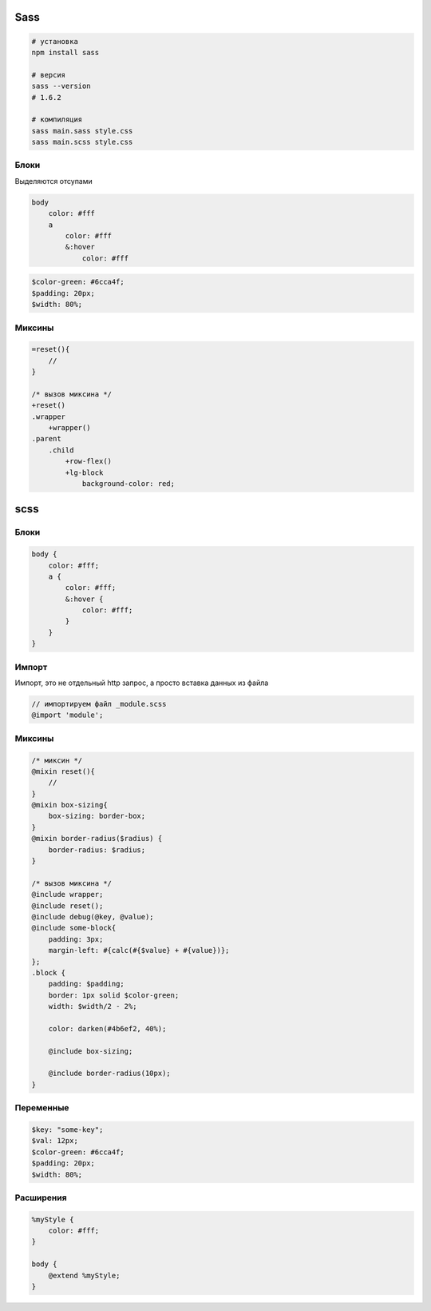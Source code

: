 .. title:: sass

.. meta::
    :description lang=ru: описание sass
    :description lang=en: sass description
    :keywords lang=ru: sass
    :keywords lang=en: sass

Sass
====

.. code-block:: sh

    # установка
    npm install sass

    # версия
    sass --version
    # 1.6.2

    # компиляция
    sass main.sass style.css
    sass main.scss style.css

Блоки
-----

Выделяются отсупами

.. code-block:: scss

    body
        color: #fff
        a
            color: #fff
            &:hover
                color: #fff

.. code-block:: text

    $color-green: #6cca4f;
    $padding: 20px;
    $width: 80%;

Миксины
-------


.. code-block:: text

    =reset(){
        //
    }

    /* вызов миксина */
    +reset()
    .wrapper
        +wrapper()
    .parent
        .child
            +row-flex()
            +lg-block
                background-color: red;


scss
====

Блоки
-----

.. code-block:: scss

    body {
        color: #fff;
        a {
            color: #fff;
            &:hover {
                color: #fff;
            }
        }
    }


Импорт
------

Импорт, это не отдельный http запрос, а просто вставка данных из файла

.. code-block:: scss

    // импортируем файл _module.scss
    @import 'module';


Миксины
-------

.. code-block:: text

    /* миксин */
    @mixin reset(){
        //
    }
    @mixin box-sizing{
        box-sizing: border-box;
    }
    @mixin border-radius($radius) {
        border-radius: $radius;
    }

    /* вызов миксина */
    @include wrapper;
    @include reset();
    @include debug(@key, @value);
    @include some-block{
        padding: 3px;
        margin-left: #{calc(#{$value} + #{value})};
    };
    .block {
        padding: $padding;
        border: 1px solid $color-green;
        width: $width/2 - 2%;

        color: darken(#4b6ef2, 40%);

        @include box-sizing;

        @include border-radius(10px);
    }

Переменные
----------

.. code-block:: text

    $key: "some-key";
    $val: 12px;
    $color-green: #6cca4f;
    $padding: 20px;
    $width: 80%;

Расширения
----------

.. code-block:: text

    %myStyle {
        color: #fff;
    }

    body {
        @extend %myStyle;
    }